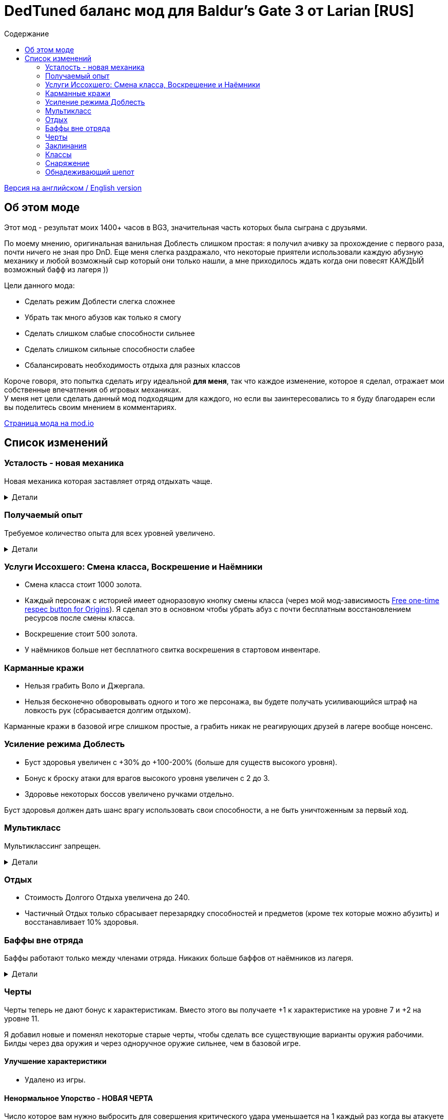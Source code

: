 = DedTuned баланс мод для Baldur's Gate 3 от Larian [RUS]
:toc:
:toc-title: Содержание
:screenshots-dir: screenshots

link:readme.adoc[Версия на английском / English version]

== Об этом моде
Этот мод - результат моих 1400+ часов в BG3, значительная часть которых была сыграна с друзьями.

По моему мнению, оригинальная ванильная Доблесть слишком простая: я получил ачивку за прохождение с первого раза, почти ничего не зная про DnD. Еще меня слегка раздражало, что некоторые приятели использовали каждую абузную механику и любой возможный сыр который они только нашли, а мне приходилось ждать когда они повесят КАЖДЫЙ возможный бафф из лагеря ))

Цели данного мода:

- Сделать режим Доблести слегка сложнее
- Убрать так много абузов как только я смогу
- Сделать слишком слабые способности сильнее
- Сделать слишком сильные способности слабее
- Сбалансировать необходимость отдыха для разных классов

Короче говоря, это попытка сделать игру идеальной *для меня*, так что каждое изменение, которое я сделал, отражает мои собственные впечатления об игровых механиках. +
У меня нет цели сделать данный мод подходящим для каждого, но если вы заинтересовались то я буду благодарен если вы поделитесь своим мнением в комментариях.

https://mod.io/g/baldursgate3/m/dedtuned[Страница мода на mod.io]

== Список изменений

=== Усталость - новая механика
Новая механика которая заставляет отряд отдыхать чаще.

.Детали
[%collapsible]
====
image::{screenshots-dir}/exhaustion_stacks_RUS.PNG[Exhaustion tooltip]

В бою персонажи получают стаки Усталости, и с определенного момента это начинает вызывать различные последствия:

- Уровень 1 (16+ стаков): легкая усталость. Штраф к броскам атаки, спасброскам, проверкам характеристик и способностей и к КС заклинаний.
- Уровень 2 (24+ стака): Неконтролируемый сон. Каждый ход персонаж должен пройти испытание выносливости или уснуть на 2 хода.
- Уровень 3 (40+ стаков): Смерть.

Долгий Отдых (с припасами) убирает все стаки Усталости, Короткий Отдых дважды в день (вы не можете абузить бардовский отдых) убирает 10 + половину уровня персонажа (с округлением вниз). Зелья ангельского сна работают без дневных лимитов и убирают стаки всегда.

Заметка: Это не прямая адаптация dnd5e Усталости и я не собираюсь делать прямую реплику.
На самом деле я сначала изобрел эту механику в своей голове и только потом узнал что что-то подобное уже есть в dnd.
====

=== Получаемый опыт
Требуемое количество опыта для всех уровней увеличено.

.Детали
[%collapsible]
====
Мотивация:

- Не давать игроку слишком сильно обгонять врагов по уровню.
- Привнести больше смысла в получение опыта в 3ем акте (в стандартной игре 12й уровень получается в начале 3 акта, и прогресс останавливается).

Ожидаемые уровни:

- 5 в конце Акта I перед Обителью Розиморн
- 6 в конце Акта I
- 8 в конце Акта II
- 12 в конце Акта III
====


=== Услуги Иссохшего: Смена класса, Воскрешение и Наёмники
- Смена класса стоит 1000 золота.
- Каждый персонаж с историей имеет одноразовую кнопку смены класса (через мой мод-зависимость https://mod.io/g/baldursgate3/m/free-one-time-respec-button-for-origins[Free one-time respec button for Origins]). Я сделал это в основном чтобы убрать абуз с почти бесплатным восстановлением ресурсов после смены класса.
- Воскрешение стоит 500 золота.
- У наёмников больше нет бесплатного свитка воскрешения в стартовом инвентаре.

=== Карманные кражи
- Нельзя грабить Воло и Джергала.
- Нельзя бесконечно обворовывать одного и того же персонажа, вы будете получать усиливающийся штраф на ловкость рук (сбрасывается долгим отдыхом).

Карманные кражи в базовой игре слишком простые, а грабить никак не реагирующих друзей в лагере вообще нонсенс.

=== Усиление режима Доблесть
- Буст здоровья увеличен с +30% до +100-200% (больше для существ высокого уровня).
- Бонус к броску атаки для врагов высокого уровня увеличен с 2 до 3.
- Здоровье некоторых боссов увеличено ручками отдельно.

Буст здоровья должен дать шанс врагу использовать свои способности, а не быть уничтоженным за первый ход.

=== Мультикласс
Мультиклассинг запрещен.

.Детали
[%collapsible]
====
Во-первых, нереально сбалансировать мультиклассинг с моим опытом, знаниями и инструментарием.
Во-вторых, я не люблю мультикласс как концепт потому что выглядит это как абуз комбинаций слишком мощных способностей которые появляются на ранних уровнях, и не могут быть особо порезаны, так как они необходимы для чистых классов.
Правильный мультикласс должен включать какие-то ограничения по лору, механику кармы или что-то еще, что в BG3 отсутствует.

НО, если вас не волнуют мои попытки сделать механику более сбалансированной, вы можете использовать мой https://mod.io/g/baldursgate3/m/dedtuned-multiclass-enabler[DedTuned - Multiclass Enabler] мод.
====

=== Отдых
- Стоимость Долгого Отдыха увеличена до 240.
- Частичный Отдых только сбрасывает перезарядку способностей и предметов (кроме тех которые можно абузить) и восстанавливает 10% здоровья.

=== Баффы вне отряда
Баффы работают только между членами отряда. Никаких больше баффов от наёмников из лагеря.

.Детали
[%collapsible]
====
Все баффы которые действуют "до долгого отдыха" теперь работают только если заклинатель и цель в одном отряде.
Бафф исчезает если заклинатель и цель не находятся в отряде одновременно, но заклинатель всегда сохраняет свой собственный бафф на себе.

Баффы на оружии исчезают если заклинатель покинул отряд, а оружие находится в инвентаре члена отряда.

Также починил "фичу" базовой игры из-за которой некоторые баффы оставались на членах отряда после того как заклинатель сменил класс, и снимались только с самого заклинателя. Теперь корректно снимаются со всех.
====

=== Черты
Черты теперь не дают бонус к характеристикам.
Вместо этого вы получаете +1 к характеристике на уровне 7 и +2 на уровне 11.

Я добавил новые и поменял некоторые старые черты, чтобы сделать все существующие варианты оружия рабочими.
Билды через два оружия и через одноручное оружие сильнее, чем в базовой игре.

==== Улучшение характеристики
- Удалено из игры.

==== Ненормальное Упорство - НОВАЯ ЧЕРТА
Число которое вам нужно выбросить для совершения критического удара уменьшается на 1 каждый раз когда вы атакуете одну и ту же цель в ближнем бою. Эффект длится пока вы не совершите критический удар или ваш ход не закончится. Складывается до 5 раз. Не работает для полуторного оружия, если вы держите его двумя руками, и не работает для двуручного оружия.

==== Амбидекстр - НОВАЯ ЧЕРТА
Один раз за ход после атаки левой рукой в ближнем бою вы можете еще раз атаковать с левой бесплатно.

==== Маг-Дуэлянт - НОВАЯ ЧЕРТА
Вы можете сотворить фокус (кроме Потустороннего Разряда) в качестве бонусного действия, если вы совершили атаку в ближнем бою и у вас свободна левая рука.

==== Трактирный забияка
- Больше не дает бонус к броску атаки.

Заметка: это и так хороший буст урона для одной черты, а безумный бонус к броску атаки делает его совсем несбалансированным.

==== Мастер Двуручного Оружия
- Штраф к броску атаки уменьшен до -3
- Бонус к урону уменьшен до 6
- Дополнительная атака доступна только один раз за бой

Заметка: это по-прежнему сильный буст урона, но не имбалансный.

==== Меткий стрелок
- Штраф к броску атаки удален
- Работает только для оружия в основной руке
- Бонус к урону это модификатор ловкости
- Стоит 4 метра передвижения на каждый выстрел

Заметка: теперь это не копирка GWM, и не может использоваться для абуза с одноручными арбалетами. Ну и как бонус - "меткий" в названии теперь логически не конфликтует со штрафом на попадание.

==== Выносливый
- Защищает от критических ударов

Заметка: механика критических ударов заставляет собирать снаряжение на анти-крит, но оно очень ограничено в игре.
Эта черта - опция для тех, кому нужна дополнительная защита и кто не хочет или не может использовать анти-крит снаряжение.

=== Заклинания
Многие заклинаний больше не требуют концентрации, некоторые усилены.

.Детали
[%collapsible]
====
- *Заклинания кары*: не требуют концентрации, добавлен апкаст и усилен урон (кроме Божественной Кары)
- *Божественная благодать*: не требует концентрации
- *Огненный клинок*: не требует концентрации и длится до Долгого Отдыха
- *Клинок теней (предмет)*: не требует концентрации
- *Дубовая кожа*: не требует концентрации, но работает только для членов отряда
- *Героизм*: не требует концентрации, но длится только 3 хода
- *Сила фантазма*: не требует концентрации, но длится только 5 ходов
- *Пылающая сфера*: не требует концентрации
- *Паутина*: не требует концентрации
- *Сон, Цветные брызги, Слово силы: смерть*: максимальное общее здоровье целей увеличено (x1.5), потому что у врагов теперь больше здоровья
- *Оживление мертвеца*: длится только 10 ходов
- *Призыв элементаля*: длится только 10 ходов
- *Планарный союзник*: длится только 10 ходов
- *Скороход*: теперь применяется сразу на всех в определенном радиусе
- *Защита от энергии*: не требует концентрации
- *Даровать полёт*: не требует концентрации
- *Облако тумана*: не требует концентрации, длится 3 хода
- *Фейское сияние*: не требует концентрации, длится 3 хода
- *Тьма*: не требует концентрации, длится 5 ходов, апкаст увеличивает радиус эффекта
- *Пляшущие огоньки*: не требует концентрации
- *Расплывчатость*: не требует концентрации, длится 2 хода, апкаст увеличивает длительность на 1 ход
- *Ослабляющий луч*: не требует концентрации, длится 5 ходов, наносит 2d8 некротического урона, апкаст увеличивает урон еще на 1d8
- *Каменная кожа*: не требует концентрации, длится 10 ходов
- *Наложить проклятие*: не требует концентрации
- *Защита от зла и добра*: не требует концентрации, длится 10 ходов, применяется на область
- *Благословение*: не требует концентрации, длится 5 ходов
- *Порча*: не требует концентрации, длится 3 хода
- *Светоч надежды*: не требует концентрации, апкаст увеличивает радиус
- *Устойчивость*: не требует концентрации, длится 3 хода
- *Наставление*: не требует концентрации, длится 3 хода
- *Рассеивание добра и зла*: не требует концентрации, длится до долгого отдыха
- *Верный удар*: не требует концентрации
- *Дружба*: не требует концентрации
- *Опутывание*: не требует концентрации
- *Вызов на дуэль*: не требует концентрации
- *Опутывающий удар*: не требует концентрации, длится 3 хода
- *Поспешное отступление*: не требует концентрации, длится 10 ходов
- *Магическое оружие*: не требует концентрации
- *Шипастая поросль*: апкаст (больше зона), длится 10 ходов, накладывает Кровотечение и Глубокие Раны вместо прямого урона
- *Паралич чудовища* и *Паралич гуманоида* (и версия монаха): не дают 100% крит, вместо этого лишают цель бонуса к КБ от ЛВК
====

=== Классы

==== Воин Чемпион
- Улучшенный критический удар теперь снижает порог критического удара на 2 вместо 1

Заметка: этот подкласс слишком слаб в сравнении с Мастером Битвы, поэтому я его немного усилил.

==== Варвар
- Ярость и Окончить ярость больше не тратят бонусное действие
- Яростный бросок теперь дает эффект Бешеного напряжения точно так же как Яростный удар.

Заметка: метательный билд для Берсерка был безумно сильным, это изменение вместе с ослаблением Трактирного забияки должно слегка его успокоить.

==== Жрец Домена Войны
- Очки жреца войны восстанавливаются на коротком отдыхе вместо долгого

Заметка: дополнительная атака за бонусное действие не настолько сильная штука.

=== Снаряжение

==== Зелья и эликсиры
- Эликсир холмового великана теперь дает +2 силы до максимума 22
- Эликсир облачного великана теперь дает +6 силы до максимума 26
- Все исцеляющие зелья тратят Действие и не могут быть брошены в союзника,
  но вы можете применять их на союзников на дистанции ближнего боя.

==== Свитки
- Свиток воскрешения: стоит 500, не может использоваться в бою.
- Свиток воскрешения в бою: новый редкий свиток, стоит 1000, может использоваться в бою.

==== Стрела Множества Целей
- Переименована в Стрелу рикошета
- Теперь поражает только одну дополнительную цель в радиусе 9 метров от основной

Заметка: она была безумно сильной.

==== Одеяние Ярости Сердца
Теперь работает :)

==== Перчатки рычащего пса
- Дают +1 к броскам атаки в ближнем бою вместо Преимущества
- Всегда не учитывают выведенных их строя врагов (починен баг)
- Применяется не только к атакам оружием ближнего боя, но также к атакам без оружия и заклинаниям ближнего боя, соответственно описанию

==== Шляпа огневого чутья, Шляпа мощи потомка бури, Шлем магической интуиции, Перчатки силы боевого мага
- Максимальная длительность эффекта Магическая Интуиция теперь 4 хода
- Перчатки силы боевого мага теперь работают точно так же как Шлем магической интуиции (дают 2 стака когда вы наносите урон оружием). Оригинальная версия не работает, и в любом случае выглядит слабой.

=== Обнадеживающий шепот
- Теперь дает цели Благословение только если вы успешно прошли проверку Религии КС 10